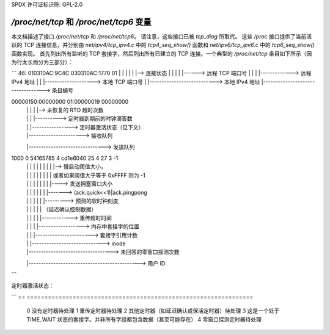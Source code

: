 SPDX 许可证标识符: GPL-2.0

============================================
`/proc/net/tcp` 和 `/proc/net/tcp6` 变量
============================================

本文档描述了接口 `/proc/net/tcp` 和 `/proc/net/tcp6`。
请注意，这些接口已被 `tcp_diag` 所取代。
这些 `/proc` 接口提供了当前活跃的 TCP 连接信息，并分别由 `net/ipv4/tcp_ipv4.c` 中的 `tcp4_seq_show()` 函数和 `net/ipv6/tcp_ipv6.c` 中的 `tcp6_seq_show()` 函数实现。
首先列出所有监听的 TCP 套接字，然后列出所有已建立的 TCP 连接。一个典型的 `/proc/net/tcp` 条目如下所示（因为行太长而分为三部分）：

```
46: 010310AC:9C4C 030310AC:1770 01
|      |      |      |      |   |--> 连接状态
|      |      |      |      |------> 远程 TCP 端口号
|      |      |      |-------------> 远程 IPv4 地址
|      |      |--------------------> 本地 TCP 端口号
|      |---------------------------> 本地 IPv4 地址
|----------------------------------> 条目编号

00000150:00000000 01:00000019 00000000
      |        |     |     |       |--> 未恢复的 RTO 超时次数
      |        |     |     |----------> 定时器到期前的时钟滴答数
      |        |     |----------------> 定时器激活状态（见下文）
      |        |----------------------> 接收队列
      |-------------------------------> 发送队列

1000        0 54165785 4 cd1e6040 25 4 27 3 -1
    |          |    |     |    |     |  | |  | |--> 慢启动阈值大小，
    |          |    |     |    |     |  | |  |      或者如果阈值大于等于 0xFFFF 则为 -1
    |          |    |     |    |     |  | |  |----> 发送拥塞窗口大小
    |          |    |     |    |     |  | |-------> (ack.quick<<1)|ack.pingpong
    |          |    |     |    |     |  |---------> 预测的软时钟刻度
    |          |    |     |    |     |              （延迟确认控制数据）
    |          |    |     |    |     |------------> 重传超时时间
    |          |    |     |    |------------------> 内存中套接字的位置
    |          |    |     |-----------------------> 套接字引用计数
    |          |    |-----------------------------> inode
    |          |----------------------------------> 未回答的零窗口探测次数
    |---------------------------------------------> 用户 ID
```

定时器激活状态：

```
==  ================================================================
 0  没有定时器待处理
 1  重传定时器待处理
 2  其他定时器（如延迟确认或保活定时器）待处理
 3  这是一个处于 TIME_WAIT 状态的套接字。并非所有字段都包含数据（甚至可能存在）
 4  零窗口探测定时器待处理
==  ================================================================
```
